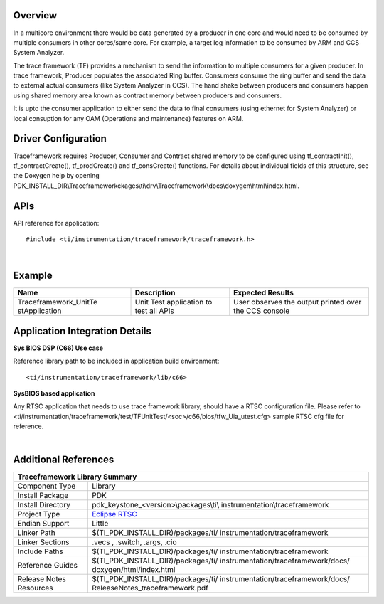 .. http://processors.wiki.ti.com/index.php/Processor_SDK_RTOS_TF 

Overview
--------

In a multicore environment there would be data generated by a producer
in one core and would need to be consumed by multiple consumers in other
cores/same core. For example, a target log information to be consumed by
ARM and CCS System Analyzer.

The trace framework (TF) provides a mechanism to send the information to
multiple consumers for a given producer. In trace framework, Producer
populates the associated Ring buffer. Consumers consume the ring buffer
and send the data to external actual consumers (like System Analyzer in
CCS). The hand shake between producers and consumers happen using shared
memory area known as contract memory between producers and consumers.

It is upto the consumer application to either send the data to final
consumers (using ethernet for System Analyzer) or local consuption for
any OAM (Operations and maintenance) features on ARM.

Driver Configuration
--------------------

Traceframework requires Producer, Consumer and Contract shared memory to
be configured using tf_contractInit(), tf_contractCreate(),
tf_prodCreate() and tf_consCreate() functions. For details about
individual fields of this structure, see the Doxygen help by opening
PDK_INSTALL_DIR\\Traceframeworkckages\\ti\\drv\\Traceframework\\docs\\doxygen\\html\\index.html.

APIs
----

API reference for application:

::

    #include <ti/instrumentation/traceframework/traceframework.h>

| 

Example
-------

+-----------------------+-----------------------+-----------------------+
| Name                  | Description           | Expected Results      |
+=======================+=======================+=======================+
| Traceframework_UnitTe | | Unit Test           | | User observes the   |
| stApplication         |   application to test |   output printed over |
|                       |   all APIs            |   the CCS console     |
+-----------------------+-----------------------+-----------------------+

Application Integration Details
-------------------------------

**Sys BIOS DSP (C66) Use case**

Reference library path to be included in application build environment:

::

     <ti/instrumentation/traceframework/lib/c66>
      

**SysBIOS based application**

Any RTSC application that needs to use trace framework library, should
have a RTSC configuration file. Please refer to
<ti/instrumentation/traceframework/test/TFUnitTest/<soc>/c66/bios/tfw_Uia_utest.cfg>
sample RTSC cfg file for reference.

| 

Additional References
---------------------

+--------------------+-------------------------------------------------+
|                 **Traceframework Library Summary**                   |
+====================+=================================================+
| Component Type     | Library                                         |
+--------------------+-------------------------------------------------+
| Install Package    | PDK                                             |
+--------------------+-------------------------------------------------+
| Install Directory  | pdk_keystone_<version>\\packages\\ti\\          |
|                    | instrumentation\\traceframework                 |
+--------------------+-------------------------------------------------+
| Project Type       | `Eclipse RTSC <http://www.eclipse.org/rtsc/>`__ |
+--------------------+-------------------------------------------------+
| Endian Support     | Little                                          |
+--------------------+-------------------------------------------------+
| Linker Path        | $(TI_PDK_INSTALL_DIR)/packages/ti/              |
|                    | instrumentation/traceframework                  |
+--------------------+-------------------------------------------------+
| Linker Sections    | .vecs , .switch, .args, .cio                    |
+--------------------+-------------------------------------------------+
| Include Paths      | $(TI_PDK_INSTALL_DIR)/packages/ti/              |
|                    | instrumentation/traceframework                  |
+--------------------+-------------------------------------------------+
| Reference Guides   | $(TI_PDK_INSTALL_DIR)/packages/ti/              |
|                    | instrumentation/traceframework/docs/            |
|                    | doxygen/html/index.html                         |
+--------------------+-------------------------------------------------+
| Release Notes      | $(TI_PDK_INSTALL_DIR)/packages/ti/              |
| Resources          | instrumentation/traceframework/docs/            |
|                    | ReleaseNotes_traceframework.pdf                 |
+--------------------+-------------------------------------------------+

